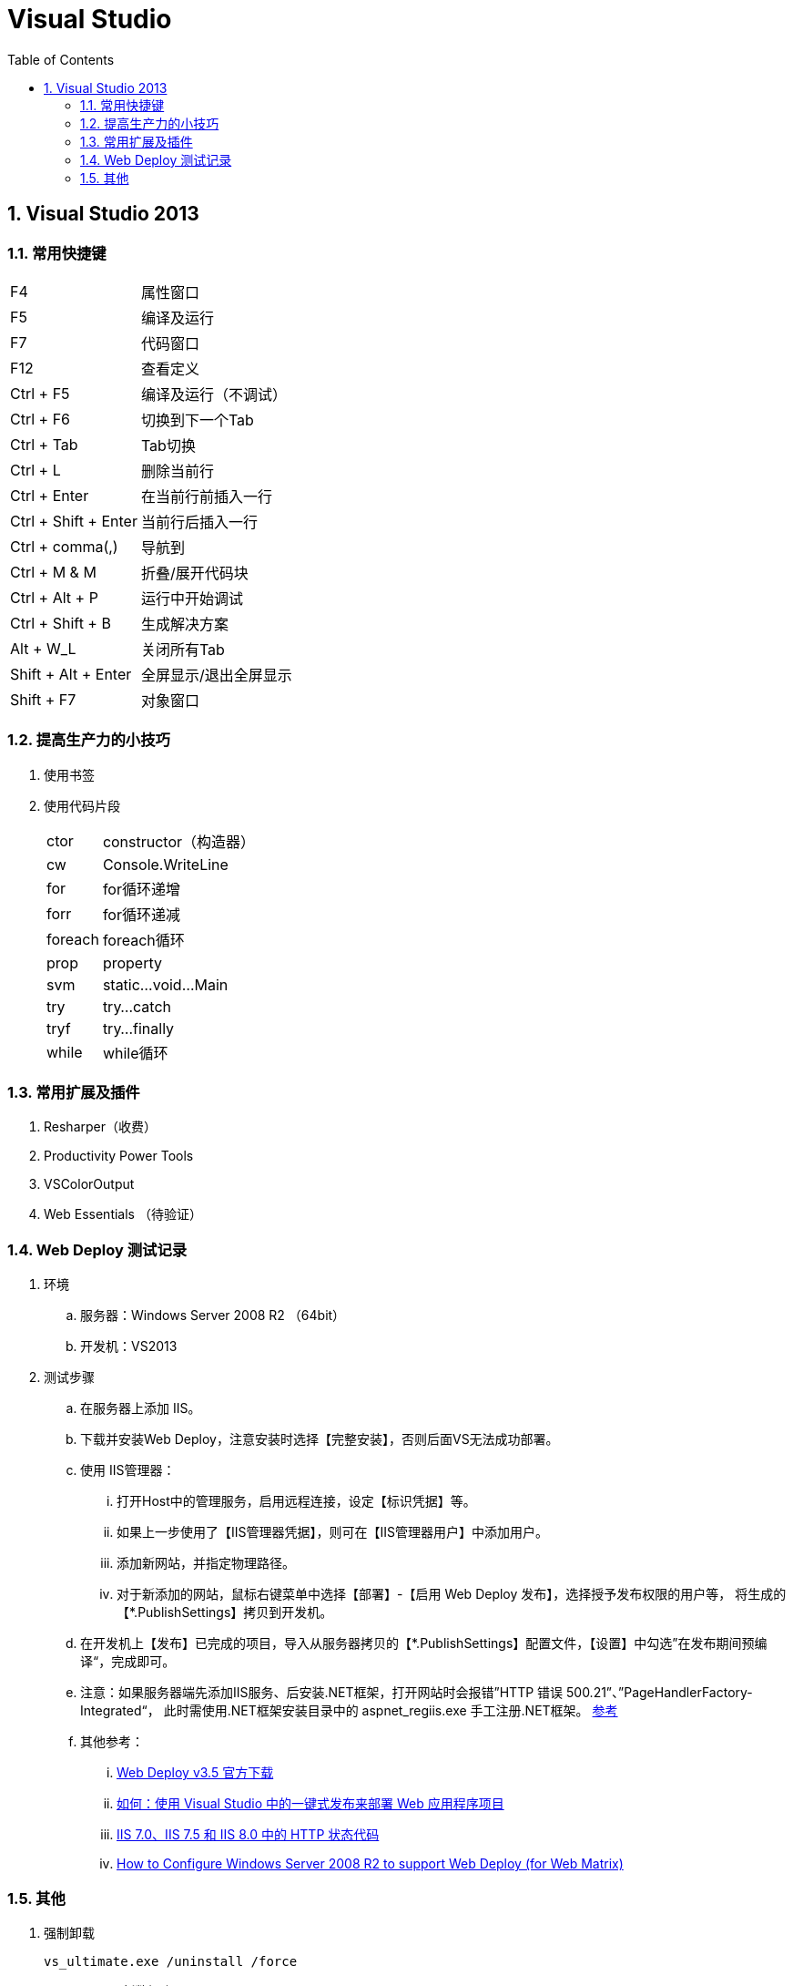 Visual Studio
=============
:icons:
:toc:
:numbered:

[[X1]]
Visual Studio 2013
------------------

常用快捷键
~~~~~~

[options="autowidth"]
|====
|F4	|属性窗口
|F5	|编译及运行
|F7	|代码窗口
|F12 |查看定义
|Ctrl + F5	|编译及运行（不调试）
|Ctrl + F6	|切换到下一个Tab
|Ctrl + Tab |Tab切换
|Ctrl + L | 删除当前行
|Ctrl + Enter | 在当前行前插入一行
|Ctrl + Shift + Enter | 当前行后插入一行
|Ctrl + comma(,)	|导航到
|Ctrl + M & M	|折叠/展开代码块
|Ctrl + Alt + P	|运行中开始调试
|Ctrl + Shift + B |生成解决方案
|Alt + W_L	|关闭所有Tab
|Shift + Alt + Enter | 全屏显示/退出全屏显示
|Shift + F7	|对象窗口
|====


提高生产力的小技巧
~~~~~~~~

. 使用书签

. 使用代码片段
+
[options="autowidth"]
|====
|ctor	|constructor（构造器）
|cw		|Console.WriteLine
|for	|for循环递增
|forr	|for循环递减
|foreach|foreach循环
|prop	|property
|svm	|static...void...Main
|try	|try...catch
|tryf	|try...finally
|while	|while循环
|====


常用扩展及插件
~~~~~~~

. Resharper（收费）

. Productivity Power Tools

. VSColorOutput

. Web Essentials （待验证）

Web Deploy 测试记录
~~~~~~~~~~~~~~~

. 环境
.. 服务器：Windows Server 2008 R2 （64bit）
.. 开发机：VS2013

. 测试步骤

.. 在服务器上添加 IIS。

.. 下载并安装Web Deploy，注意安装时选择【完整安装】，否则后面VS无法成功部署。

.. 使用 IIS管理器：
... 打开Host中的管理服务，启用远程连接，设定【标识凭据】等。
... 如果上一步使用了【IIS管理器凭据】，则可在【IIS管理器用户】中添加用户。
... 添加新网站，并指定物理路径。
... 对于新添加的网站，鼠标右键菜单中选择【部署】-【启用 Web Deploy 发布】，选择授予发布权限的用户等，
将生成的【*.PublishSettings】拷贝到开发机。

.. 在开发机上【发布】已完成的项目，导入从服务器拷贝的【*.PublishSettings】配置文件，【设置】中勾选”在发布期间预编译“，完成即可。

.. 注意：如果服务器端先添加IIS服务、后安装.NET框架，打开网站时会报错”HTTP 错误 500.21”、”PageHandlerFactory-Integrated“，
此时需使用.NET框架安装目录中的 aspnet_regiis.exe 手工注册.NET框架。 http://blog.csdn.net/mazhaojuan/article/details/7660657%20%E2%80%9D%E9%93%BE%E6%8E%A5%E2%80%9C[参考]

.. 其他参考：

... https://www.microsoft.com/zh-cn/download/details.aspx?id=39277[Web Deploy v3.5 官方下载]

... https://msdn.microsoft.com/zh-cn/library/dd465337.aspx[如何：使用 Visual Studio 中的一键式发布来部署 Web 应用程序项目]

... https://support.microsoft.com/zh-cn/kb/943891[IIS 7.0、IIS 7.5 和 IIS 8.0 中的 HTTP 状态代码]

... http://blog.scnetstudio.com/post/2011/01/08/How-to-Configure-Windows-Server-2008-R2-to-support-Web-Deploy-%28for-Web-Matrix%29.aspx[How to Configure Windows Server 2008 R2 to support Web Deploy (for Web Matrix)]


其他
~~

. 强制卸载
+
----
vs_ultimate.exe /uninstall /force
----

. Code First 更新数据库
+
----
实际开发中难免会修改模型和派生的Context，修改后再次运行会出现异常，提示“支持“MyContext”上下文的模型已在数据库创建后发生更改。请考虑使用 Code First 迁移更新数据库”异常。

可以通过如下步骤更新数据库，消除上述异常：

1、在项目的“程序包管理控制台"窗口，输入”enable-migrations"，回车，导致在项目中生成一个“Migrations"文件夹，其中包含两个.cs类。

2、在1中生成的Configuration.cs中修改构造函数中代码为：”AutomaticMigrationsEnabled = true;“

3、保存修改后，在“程序包管理控制台"中输入”update-database"，回车，再次运行即可。
----




